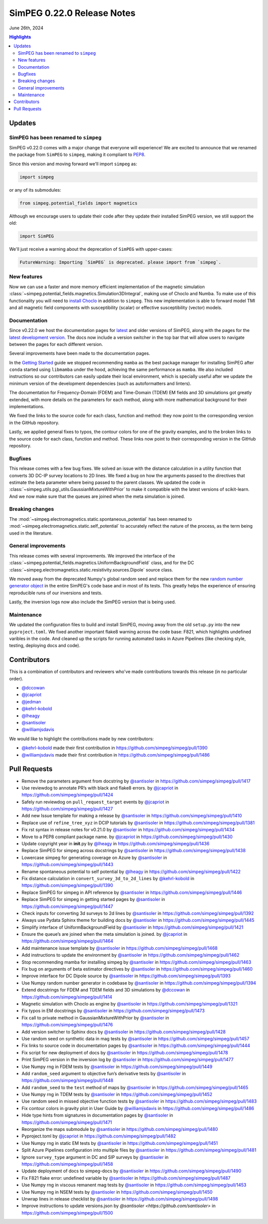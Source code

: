 .. _0.22.0_notes:

============================
SimPEG 0.22.0 Release Notes
============================

June 26th, 2024

.. contents:: Highlights
    :depth: 3

Updates
=======

SimPEG has been renamed to ``simpeg``
-------------------------------------

SimPEG v0.22.0 comes with a major change that everyone will experience! We are
excited to announce that we renamed the package from ``SimPEG`` to ``simpeg``,
making it compliant to `PEP8 <https://peps.python.org/pep-0008/>`__.

Since this version and moving forward we'll import ``simpeg`` as:

.. code:: python

   import simpeg

or any of its submodules:

.. code:: python

   from simpeg.potential_fields import magnetics

Although we encourage users to update their code after they update their
installed SimPEG version, we still support the old:

.. code:: python

   import SimPEG

We'll just receive a warning about the deprecation of ``SimPEG`` with
upper-cases:

.. code::

   FutureWarning: Importing `SimPEG` is deprecated. please import from `simpeg`.

New features
------------

Now we can use a faster and more memory efficient implementation of the
magnetic simulation
:class:`~simpeg.potential_fields.magnetics.Simulation3DIntegral`, making use of
Choclo and Numba. To make use of this functionality you will need to `install
Choclo <https://www.fatiando.org/choclo/latest/install.html>`__ in addition to
``simpeg``. This new implementation is able to forward model TMI and all
magnetic field components with susceptibility (scalar) or effective
susceptibility (vector) models.

Documentation
-------------

Since v0.22.0 we host the documentation pages for `latest
<https://docs.simpeg.xyz/latest>`__ and older versions of SimPEG, along with
the pages for the `latest development version <https://docs.simpeg.xyz/dev>`__.
The docs now include a version switcher in the top bar that will allow users to
navigate between the pages for each different version.

Several improvements have been made to the documentation pages.

In the `Getting Started
<https://docs.simpeg.xyz/latest/content/getting_started/index.html>`__ guide we
stopped recommending ``mamba`` as the best package manager for installing
SimPEG after ``conda`` started using ``libmamba`` under the hood, achieving the
same performance as ``mamba``. We also included instructions so our
contributors can easily update their local environment, which is specially
useful after we update the minimum version of the development dependencies
(such as autoformatters and linters).

The documentation for Frequency-Domain (FDEM) and Time-Domain (TDEM) EM fields
and 3D simulations got greatly extended, with more details on the parameters
for each method, along with more mathematical background for their
implementations.

We fixed the links to the source code for each class, function and method:
they now point to the corresponding version in the GitHub repository.

Lastly, we applied general fixes to typos, the contour colors for one of the
gravity examples, and to the broken links to the source code for each class,
function and method. These links now point to their corresponding version in
the GitHub repository.

Bugfixes
--------

This release comes with a few bug fixes. We solved an issue with the distance
calculation in a utility function that converts 3D DC-IP survey locations to 2D
lines. We fixed a bug on how the arguments passed to the directives that
estimate the beta parameter where being passed to the parent classes. We
updated the code in :class:`~simpeg.utils.pgi_utils.GaussianMixtureWithPrior`
to make it compatible with the latest versions of scikit-learn. And we now make
sure that the queues are joined when the meta simulation is joined.

Breaking changes
----------------

The :mod:`~simpeg.electromagnetics.static.spontaneous_potential` has been
renamed to :mod:`~simpeg.electromagnetics.static.self_potential` to accurately
reflect the nature of the process, as the term being used in the literature.

General improvements
--------------------

This release comes with several improvements.
We improved the interface of the
:class:`~simpeg.potential_fields.magnetics.UniformBackgroundField` class, and for
the DC :class:`~simpeg.electromagnetics.static.resistivity.sources.Dipole`
source class.

We moved away from the deprecated Numpy's global random seed and replace them
for the new `random number generator object
<https://numpy.org/doc/stable/reference/random/generator.html#random-generator>`__
in the entire SimPEG's code base and in most of its tests. This greatly helps
the experience of ensuring reproducible runs of our inversions and tests.

Lastly, the inversion logs now also include the SimPEG version that is being
used.

Maintenance
-----------

We updated the configuration files to build and install SimPEG, moving away
from the old ``setup.py`` into the new ``pyproject.toml``.
We fixed another important flake8 warning across the code base: F821, which
highlights undefined varibles in the code.
And cleaned up the scripts for running automated tasks in Azure Pipelines (like
checking style, testing, deploying docs and code).

Contributors
============

This is a combination of contributors and reviewers who've made contributions
towards this release (in no particular order).

- `@dccowan <https://github.com/dccowan>`__
- `@jcapriot <https://github.com/jcapriot>`__
- `@jedman <https://github.com/jedman>`__
- `@kehrl-kobold <https://github.com/kehrl-kobold>`__
- `@lheagy <https://github.com/lheagy>`__
- `@santisoler <https://github.com/santisoler>`__
- `@williamjsdavis <https://github.com/williamjsdavis>`__

We would like to highlight the contributions made by new contributors:

-  `@kehrl-kobold <https://github.com/kehrl-kobold>`__ made their first contribution in
   https://github.com/simpeg/simpeg/pull/1390
-  `@williamjsdavis <https://github.com/williamjsdavis>`__ made their first contribution in
   https://github.com/simpeg/simpeg/pull/1486


Pull Requests
=============

-  Remove the parameters argument from docstring by `@santisoler <https://github.com/santisoler>`__ in https://github.com/simpeg/simpeg/pull/1417
-  Use reviewdog to annotate PR’s with black and flake8 errors. by `@jcapriot <https://github.com/jcapriot>`__ in https://github.com/simpeg/simpeg/pull/1424
-  Safely run reviewdog on ``pull_request_target`` events by `@jcapriot <https://github.com/jcapriot>`__ in https://github.com/simpeg/simpeg/pull/1427
-  Add new Issue template for making a release by `@santisoler <https://github.com/santisoler>`__ in https://github.com/simpeg/simpeg/pull/1410
-  Replace use of ``refine_tree_xyz`` in DCIP tutorials by `@santisoler <https://github.com/santisoler>`__ in https://github.com/simpeg/simpeg/pull/1381
-  Fix rst syntax in release notes for v0.21.0 by `@santisoler <https://github.com/santisoler>`__ in https://github.com/simpeg/simpeg/pull/1434
-  Move to a PEP8 compliant package name. by `@jcapriot <https://github.com/jcapriot>`__ in https://github.com/simpeg/simpeg/pull/1430
-  Update copyright year in **init**.py by `@lheagy <https://github.com/lheagy>`__ in https://github.com/simpeg/simpeg/pull/1436
-  Replace SimPEG for simpeg across docstrings by `@santisoler <https://github.com/santisoler>`__ in https://github.com/simpeg/simpeg/pull/1438
-  Lowercase simpeg for generating coverage on Azure by `@santisoler <https://github.com/santisoler>`__ in https://github.com/simpeg/simpeg/pull/1443
-  Rename spontaneous potential to self potential by `@lheagy <https://github.com/lheagy>`__ in https://github.com/simpeg/simpeg/pull/1422
-  Fix distance calculation in ``convert_survey_3d_to_2d_lines`` by `@kehrl-kobold <https://github.com/kehrl-kobold>`__ in https://github.com/simpeg/simpeg/pull/1390
-  Replace SimPEG for simpeg in API reference by `@santisoler <https://github.com/santisoler>`__ in https://github.com/simpeg/simpeg/pull/1446
-  Replace SimPEG for simpeg in getting started pages by `@santisoler <https://github.com/santisoler>`__ in https://github.com/simpeg/simpeg/pull/1447
-  Check inputs for converting 3d surveys to 2d lines by `@santisoler <https://github.com/santisoler>`__ in https://github.com/simpeg/simpeg/pull/1392
-  Always use Pydata Sphinx theme for building docs by `@santisoler <https://github.com/santisoler>`__ in https://github.com/simpeg/simpeg/pull/1445
-  Simplify interface of UniformBackgroundField by `@santisoler <https://github.com/santisoler>`__ in https://github.com/simpeg/simpeg/pull/1421
-  Ensure the queue’s are joined when the meta simulation is joined. by `@jcapriot <https://github.com/jcapriot>`__ in https://github.com/simpeg/simpeg/pull/1464
-  Add maintenance issue template by `@santisoler <https://github.com/santisoler>`__ in https://github.com/simpeg/simpeg/pull/1468
-  Add instructions to update the environment by `@santisoler <https://github.com/santisoler>`__ in https://github.com/simpeg/simpeg/pull/1462
-  Stop recommending mamba for installing simpeg by `@santisoler <https://github.com/santisoler>`__ in https://github.com/simpeg/simpeg/pull/1463
-  Fix bug on arguments of beta estimator directives by `@santisoler <https://github.com/santisoler>`__ in https://github.com/simpeg/simpeg/pull/1460
-  Improve interface for DC Dipole source by `@santisoler <https://github.com/santisoler>`__ in https://github.com/simpeg/simpeg/pull/1393
-  Use Numpy random number generator in codebase by `@santisoler <https://github.com/santisoler>`__ in https://github.com/simpeg/simpeg/pull/1394
-  Extend docstrings for FDEM and TDEM fields and 3D simulations by `@dccowan <https://github.com/dccowan>`__ in https://github.com/simpeg/simpeg/pull/1414
-  Magnetic simulation with Choclo as engine by `@santisoler <https://github.com/santisoler>`__ in https://github.com/simpeg/simpeg/pull/1321
-  Fix typos in EM docstrings by `@santisoler <https://github.com/santisoler>`__ in https://github.com/simpeg/simpeg/pull/1473
-  Fix call to private method in GaussianMixtureWithPrior by `@santisoler <https://github.com/santisoler>`__ in https://github.com/simpeg/simpeg/pull/1476
-  Add version switcher to Sphinx docs by `@santisoler <https://github.com/santisoler>`__ in https://github.com/simpeg/simpeg/pull/1428
-  Use random seed on synthetic data in mag tests by `@santisoler <https://github.com/santisoler>`__ in https://github.com/simpeg/simpeg/pull/1457
-  Fix links to source code in documentation pages by `@santisoler <https://github.com/santisoler>`__ in https://github.com/simpeg/simpeg/pull/1444
-  Fix script for new deployment of docs by `@santisoler <https://github.com/santisoler>`__ in https://github.com/simpeg/simpeg/pull/1478
-  Print SimPEG version in the inversion log by `@santisoler <https://github.com/santisoler>`__ in https://github.com/simpeg/simpeg/pull/1477
-  Use Numpy rng in FDEM tests by `@santisoler <https://github.com/santisoler>`__ in https://github.com/simpeg/simpeg/pull/1449
-  Add ``random_seed`` argument to objective fun’s derivative tests by `@santisoler <https://github.com/santisoler>`__ in https://github.com/simpeg/simpeg/pull/1448
-  Add ``random_seed`` to the ``test`` method of maps by `@santisoler <https://github.com/santisoler>`__ in https://github.com/simpeg/simpeg/pull/1465
-  Use Numpy rng in TDEM tests by `@santisoler <https://github.com/santisoler>`__ in https://github.com/simpeg/simpeg/pull/1452
-  Use random seed in missed objective function tests by `@santisoler <https://github.com/santisoler>`__ in https://github.com/simpeg/simpeg/pull/1483
-  Fix contour colors in gravity plot in User Guide by `@williamjsdavis <https://github.com/williamjsdavis>`__ in https://github.com/simpeg/simpeg/pull/1486
-  Hide type hints from signatures in documentation pages by `@santisoler <https://github.com/santisoler>`__ in https://github.com/simpeg/simpeg/pull/1471
-  Reorganize the maps submodule by `@santisoler <https://github.com/santisoler>`__ in https://github.com/simpeg/simpeg/pull/1480
-  Pyproject.toml by `@jcapriot <https://github.com/jcapriot>`__ in https://github.com/simpeg/simpeg/pull/1482
-  Use Numpy rng in static EM tests by `@santisoler <https://github.com/santisoler>`__ in https://github.com/simpeg/simpeg/pull/1451
-  Split Azure Pipelines configuration into multiple files by `@santisoler <https://github.com/santisoler>`__ in https://github.com/simpeg/simpeg/pull/1481
-  Ignore ``survey_type`` argument in DC and SIP surveys by `@santisoler <https://github.com/santisoler>`__ in https://github.com/simpeg/simpeg/pull/1458
-  Update deployment of docs to simpeg-docs by `@santisoler <https://github.com/santisoler>`__ in https://github.com/simpeg/simpeg/pull/1490
-  Fix F821 flake error: undefined variable by `@santisoler <https://github.com/santisoler>`__ in https://github.com/simpeg/simpeg/pull/1487
-  Use Numpy rng in viscous remanent mag tests by `@santisoler <https://github.com/santisoler>`__ in https://github.com/simpeg/simpeg/pull/1453
-  Use Numpy rng in NSEM tests by `@santisoler <https://github.com/santisoler>`__ in https://github.com/simpeg/simpeg/pull/1450
-  Unwrap lines in release checklist by `@santisoler <https://github.com/santisoler>`__ in https://github.com/simpeg/simpeg/pull/1498
-  Improve instructions to update versions.json by `@santisoler <https://github.com/santisoler>` in https://github.com/simpeg/simpeg/pull/1500

